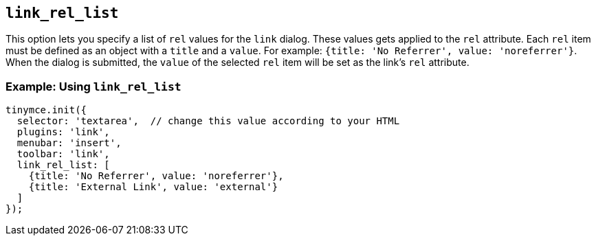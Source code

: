 [[link_rel_list]]
== `+link_rel_list+`

This option lets you specify a list of `+rel+` values for the `+link+` dialog. These values gets applied to the `+rel+` attribute. Each `+rel+` item must be defined as an object with a `+title+` and a `+value+`. For example: `+{title: 'No Referrer', value: 'noreferrer'}+`. When the dialog is submitted, the `+value+` of the selected `+rel+` item will be set as the link's `+rel+` attribute.

=== Example: Using `+link_rel_list+`

[source,js]
----
tinymce.init({
  selector: 'textarea',  // change this value according to your HTML
  plugins: 'link',
  menubar: 'insert',
  toolbar: 'link',
  link_rel_list: [
    {title: 'No Referrer', value: 'noreferrer'},
    {title: 'External Link', value: 'external'}
  ]
});
----
